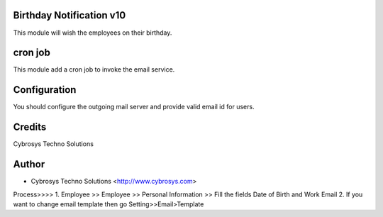 Birthday Notification v10
=========================

This module will wish the employees on their birthday.

cron job
========
This module add a cron job to invoke the email service.

Configuration
=============
You should configure the outgoing mail server and provide valid email id for users.

Credits
=======
Cybrosys Techno Solutions

Author
======
* Cybrosys Techno Solutions <http://www.cybrosys.com>


Process>>>>
1. Employee >> Employee >> Personal Information >> Fill the fields Date of Birth and Work Email
2. If you want to change email template then go Setting>>Email>Template